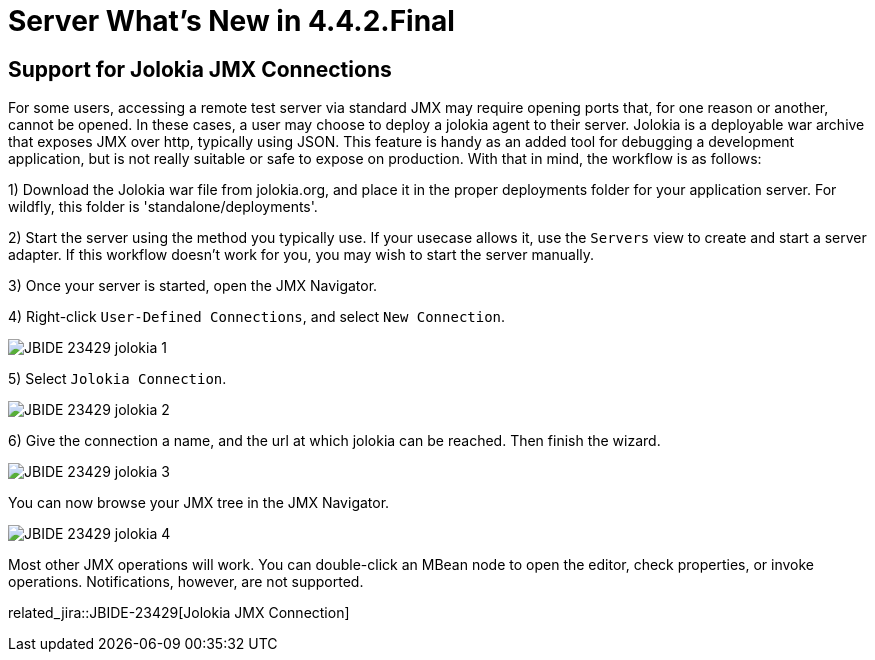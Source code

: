 = Server What's New in 4.4.2.Final
:page-layout: whatsnew
:page-component_id: server
:page-component_version: 4.4.2.Final
:page-product_id: jbt_core
:page-product_version: 4.4.2.Final

== Support for Jolokia JMX Connections

For some users, accessing a remote test server via standard JMX may require opening ports that, for one reason or another, cannot be opened. In these cases, a user may choose to deploy a jolokia agent to their server. Jolokia is a deployable war archive that exposes JMX over http, typically using JSON. This feature is handy as an added tool for debugging a development application, but is not really suitable or safe to expose on production. With that in mind, the workflow is as follows:

1) Download the Jolokia war file from jolokia.org, and place it in the proper deployments folder for your application server. For wildfly, this folder is 'standalone/deployments'.

2) Start the server using the method you typically use. If your usecase allows it, use the `Servers` view to create and start a server adapter. If this workflow doesn't work for you, you may wish to start the server manually. 

3) Once your server is started, open the JMX Navigator.

4) Right-click `User-Defined Connections`, and select `New Connection`.

image::/documentation/whatsnew/server/images/JBIDE-23429_jolokia_1.png[]

5) Select `Jolokia Connection`.

image::/documentation/whatsnew/server/images/JBIDE-23429_jolokia_2.png[]

6) Give the connection a name, and the url at which jolokia can be reached. Then finish the wizard.

image::/documentation/whatsnew/server/images/JBIDE-23429_jolokia_3.png[]

You can now browse your JMX tree in the JMX Navigator.

image::/documentation/whatsnew/server/images/JBIDE-23429_jolokia_4.png[]

Most other JMX operations will work. You can double-click an MBean node to open the editor, check properties, or invoke operations. Notifications, however, are not supported. 


related_jira::JBIDE-23429[Jolokia JMX Connection]


